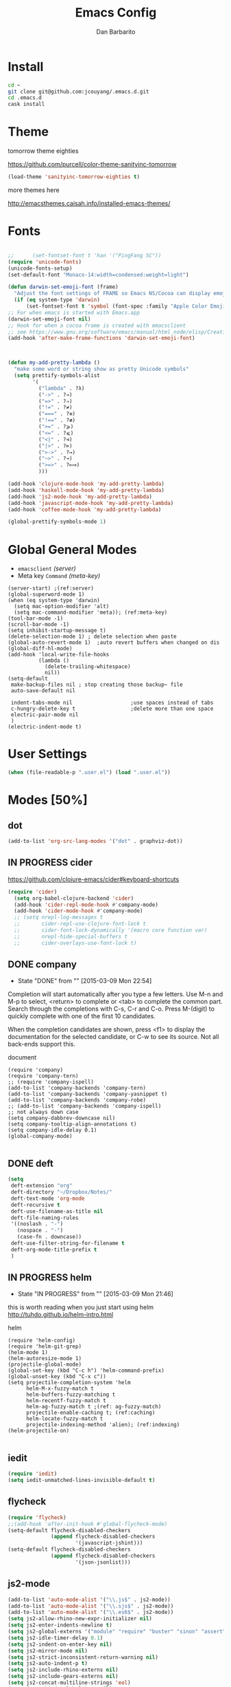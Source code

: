 #+TITLE: Emacs Config
#+AUTHOR: Dan Barbarito

* Install
#+BEGIN_SRC sh
  cd ~
  git clone git@github.com:jcouyang/.emacs.d.git
  cd .emacs.d
  cask install
#+END_SRC

* Theme

tomorrow theme eighties

[[https://github.com/purcell/color-theme-sanityinc-tomorrow]]

#+BEGIN_SRC emacs-lisp
  (load-theme 'sanityinc-tomorrow-eighties t)
#+END_SRC

more themes here

[[http://emacsthemes.caisah.info/installed-emacs-themes/]]
* Fonts

#+BEGIN_SRC emacs-lisp

  ;;      (set-fontset-font t 'han '("PingFang SC"))
  (require 'unicode-fonts)
  (unicode-fonts-setup)
  (set-default-font "Monaco-14:width=condensed:weight=light")

  (defun darwin-set-emoji-font (frame)
    "Adjust the font settings of FRAME so Emacs NS/Cocoa can display emoji properly."
    (if (eq system-type 'darwin)
        (set-fontset-font t 'symbol (font-spec :family "Apple Color Emoji") frame 'prepend)))
  ;; For when emacs is started with Emacs.app
  (darwin-set-emoji-font nil)
  ;; Hook for when a cocoa frame is created with emacsclient
  ;; see https://www.gnu.org/software/emacs/manual/html_node/elisp/Creating-Frames.html
  (add-hook 'after-make-frame-functions 'darwin-set-emoji-font)



  (defun my-add-pretty-lambda ()
    "make some word or string show as pretty Unicode symbols"
    (setq prettify-symbols-alist
          '(
            ("lambda" . ?λ)
            ("->" . ?→)
            ("=>" . ?⇒)
            ("!=" . ?≠)
            ("===" . ?≡)
            ("!==" . ?≢)
            (">=" . ?⩾)
            ("<=" . ?⩽)
            ("<|" . ?⊲)
            ("|>" . ?⊳)
            (">->" . ?↣)
            ("~>" . ?↝)
            (">=>" . ?⟾)
            )))

  (add-hook 'clojure-mode-hook 'my-add-pretty-lambda)
  (add-hook 'haskell-mode-hook 'my-add-pretty-lambda)
  (add-hook 'js2-mode-hook 'my-add-pretty-lambda)
  (add-hook 'javascript-mode-hook 'my-add-pretty-lambda)
  (add-hook 'coffee-mode-hook 'my-add-pretty-lambda)

  (global-prettify-symbols-mode 1)
#+END_SRC


* Global General Modes
- =emacsclient=  [[(server)]]
- Meta key =Command= [[(meta-key)]]
#+BEGIN_SRC emacs-lisp -n -r
  (server-start) ;(ref:server)
  (global-superword-mode 1)
  (when (eq system-type 'darwin)
    (setq mac-option-modifier 'alt)
    (setq mac-command-modifier 'meta)); (ref:meta-key)
  (tool-bar-mode -1)
  (scroll-bar-mode -1)
  (setq inhibit-startup-message t)
  (delete-selection-mode 1) ; delete selection when paste
  (global-auto-revert-mode 1)  ;auto revert buffers when changed on dis
  (global-diff-hl-mode)
  (add-hook 'local-write-file-hooks
            (lambda ()
              (delete-trailing-whitespace)
              nil))
  (setq-default
   make-backup-files nil ; stop creating those backup~ file
   auto-save-default nil

   indent-tabs-mode nil                   ;use spaces instead of tabs
   c-hungry-delete-key t                  ;delete more than one space
   electric-pair-mode nil
   )
  (electric-indent-mode t)
#+END_SRC

* User Settings

#+BEGIN_SRC emacs-lisp
  (when (file-readable-p ".user.el") (load ".user.el"))
#+END_SRC

* Modes [50%]
** dot
#+BEGIN_SRC emacs-lisp
  (add-to-list 'org-src-lang-modes '("dot" . graphviz-dot))
#+END_SRC

** IN PROGRESS cider

[[https://github.com/clojure-emacs/cider#keyboard-shortcuts]]

#+BEGIN_SRC emacs-lisp
(require 'cider)
  (setq org-babel-clojure-backend 'cider)
  (add-hook 'cider-repl-mode-hook #'company-mode)
  (add-hook 'cider-mode-hook #'company-mode)
  ;; (setq nrepl-log-messages t
  ;;       cider-repl-use-clojure-font-lock t
  ;;       cider-font-lock-dynamically '(macro core function var)
  ;;       nrepl-hide-special-buffers t
  ;;       cider-overlays-use-font-lock t)
#+END_SRC

** DONE company
- State "DONE"       from ""           [2015-03-09 Mon 22:54]

Completion will start automatically after you type a few letters. Use M-n and M-p to select, <return> to complete or <tab> to complete the common part. Search through the completions with C-s, C-r and C-o. Press M-(digit) to quickly complete with one of the first 10 candidates.

When the completion candidates are shown, press <f1> to display the documentation for the selected candidate, or C-w to see its source. Not all back-ends support this.

document

#+BEGIN_SRC emacs-lisp -n -r
  (require 'company)
  (require 'company-tern)
  ;; (require 'company-ispell)
  (add-to-list 'company-backends 'company-tern)
  (add-to-list 'company-backends 'company-yasnippet t)
  (add-to-list 'company-backends 'company-robe)
  ;; (add-to-list 'company-backends 'company-ispell)
  ;; not always down case
  (setq company-dabbrev-downcase nil)
  (setq company-tooltip-align-annotations t)
  (setq company-idle-delay 0.1)
  (global-company-mode)

#+END_SRC

#+RESULTS:
: t

** DONE deft
#+BEGIN_SRC emacs-lisp
  (setq
   deft-extension "org"
   deft-directory "~/Dropbox/Notes/"
   deft-text-mode 'org-mode
   deft-recursive t
   deft-use-filename-as-title nil
   deft-file-naming-rules
   '((noslash . "-")
     (nospace . "-")
     (case-fn . downcase))
   deft-use-filter-string-for-filename t
   deft-org-mode-title-prefix t
   )
#+END_SRC

#+RESULTS:
: t

** IN PROGRESS helm
- State "IN PROGRESS" from ""           [2015-03-09 Mon 21:46]
this is worth reading when you just start using helm [[http://tuhdo.github.io/helm-intro.html]]

helm
#+BEGIN_SRC emacs-lisp -n -r
  (require 'helm-config)
  (require 'helm-git-grep)
  (helm-mode 1)
  (helm-autoresize-mode 1)
  (projectile-global-mode)
  (global-set-key (kbd "C-c h") 'helm-command-prefix)
  (global-unset-key (kbd "C-x c"))
  (setq projectile-completion-system 'helm
        helm-M-x-fuzzy-match t
        helm-buffers-fuzzy-matching t
        helm-recentf-fuzzy-match t
        helm-ag-fuzzy-match t ;(ref: ag-fuzzy-match)
        projectile-enable-caching t; (ref:caching)
        helm-locate-fuzzy-match t
        projectile-indexing-method 'alien); (ref:indexing)
  (helm-projectile-on)

#+END_SRC

** iedit
#+BEGIN_SRC emacs-lisp
  (require 'iedit)
  (setq iedit-unmatched-lines-invisible-default t)
#+END_SRC

** flycheck
#+BEGIN_SRC emacs-lisp
  (require 'flycheck)
  ;;(add-hook 'after-init-hook #'global-flycheck-mode)
  (setq-default flycheck-disabled-checkers
                (append flycheck-disabled-checkers
                        '(javascript-jshint)))
  (setq-default flycheck-disabled-checkers
                (append flycheck-disabled-checkers
                        '(json-jsonlist)))
#+END_SRC

** js2-mode

#+BEGIN_SRC emacs-lisp
  (add-to-list 'auto-mode-alist '("\\.js$" . js2-mode))
  (add-to-list 'auto-mode-alist '("\\.sjs$" . js2-mode))
  (add-to-list 'auto-mode-alist '("\\.es6$" . js2-mode))
  (setq js2-allow-rhino-new-expr-initializer nil)
  (setq js2-enter-indents-newline t)
  (setq js2-global-externs '("module" "require" "buster" "sinon" "assert" "refute" "setTimeout" "clearTimeout" "setInterval" "clearInterval" "location" "__dirname" "console" "JSON"))
  (setq js2-idle-timer-delay 0.1)
  (setq js2-indent-on-enter-key nil)
  (setq js2-mirror-mode nil)
  (setq js2-strict-inconsistent-return-warning nil)
  (setq js2-auto-indent-p t)
  (setq js2-include-rhino-externs nil)
  (setq js2-include-gears-externs nil)
  (setq js2-concat-multiline-strings 'eol)
  (setq js2-rebind-eol-bol-keys nil)
  (setq js2-mode-show-parse-errors t)
  (setq js2-mode-show-strict-warnings nil)
#+END_SRC

Got most of that from [[https://github.com/magnars/.emacs.d/blob/master/setup-js2-mode.el][Magnars' .emacs.d]].

** ruby-mode
#+BEGIN_SRC emacs-lisp
(add-hook 'ruby-mode-hook 'robe-mode)
;(setq rbenv-installation-dir "/usr/local/bin/")
;(defadvice inf-ruby-console-auto (before activate-rbenv-for-robe activate)
;  (rbenv-use-corresponding))
#+END_SRC

#+RESULTS:
: inf-ruby-console-auto

** json-mode

#+BEGIN_SRC emacs-lisp
  (add-to-list 'auto-mode-alist '("\\.json\\'" . json-mode))
  (add-to-list 'auto-mode-alist '("\\.jsx\\'" . web-mode))
  (add-to-list 'auto-mode-alist '("\\.tag\\'" . web-mode))
#+END_SRC

=json-mode= adds a bit better syntax highlighting for =.json= files.

** Nyancati

#+BEGIN_SRC emacs-lisp
  (nyan-mode t)
#+END_SRC

** latex
#+BEGIN_SRC emacs-lisp
  (setq tex-compile-commands '(("xelatex %r")))
  (setq tex-command "xelatex")
  (setq-default TeX-engine 'xelatex)

  (setq org-latex-pdf-process
        '("xelatex -interaction nonstopmode -output-directory %o %f"
          "xelatex -interaction nonstopmode -output-directory %o %f"
          "xelatex -interaction nonstopmode -output-directory %o %f"))

  (setq locate-command "mdfind")
  (setenv "PATH" (concat (getenv "PATH") ":/usr/local/share/npm/bin:/usr/local/bin:/usr/texbin"))
  (setq exec-path (append exec-path '("/usr/local/bin" "~/.rbenv/shims" "/usr/texbin")))
#+END_SRC

#+RESULTS:
| /usr/bin | /bin | /usr/sbin | /sbin | /usr/local/Cellar/emacs/24.5/libexec/emacs/24.5/x86_64-apple-darwin14.3.0 | /usr/local/bin | /usr/texbin | /usr/local/bin | ~/.rbenv/shims | /usr/texbin |

** on-screen
翻页的事后加一条小黑线，不然找不到翻哪了
#+BEGIN_SRC emacs-lisp
  (on-screen-global-mode 1)
  (setq on-screen-highlight-method 'narrow-line)
#+END_SRC

** key chord
#+BEGIN_SRC emacs-lisp
  (key-chord-mode 1)
  (setq key-chord-two-keys-delay 0.03)
#+END_SRC

** TODO org

*** latex
#+BEGIN_SRC emacs-lisp
  (require 'ox-latex)
  (add-to-list 'org-latex-classes
               '("tufte" "\\documentclass[11pt,twoside,openright]{tufte-book}"
                 ("\\chapter{%s}" . "\\chapter*{%s}")
                 ("\\section{%s}" . "\\section*{%s}")
                 ("\\subsection{%s}" . "\\subsection*{%s}")
                 ("\\subsubsection{%s}" . "\\subsubsection*{%s}")))
#+END_SRC

*** TODO Default Settings
=org-agenda-files= 
[[(include-all)]]

#+BEGIN_SRC emacs-lisp -n -r
  (setq org-directory "~/Dropbox/org")
  (let ((todo "~/Dropbox/org/todo.org"))
    (when (file-readable-p todo)
      (setq org-agenda-files (file-expand-wildcards "~/Dropbox/**/*.org")) (ref:include-all)
      (setq initial-buffer-choice (lambda ()
                                    (org-agenda nil "n")
                                    (delete-other-windows)
                                    (current-buffer)
                                    ))
      ))
  (setq org-default-notes-file "~/Dropbox/org/refile.org")
  (setq org-mobile-inbox-for-pull "~/Dropbox/org/flagged.org")
  (setq org-mobile-directory "~/Dropbox/org/mobile")

  (add-to-list 'auto-mode-alist '("\\.org\\'" . org-mode))

  (setq org-startup-folded 'nofold)
  (setq org-startup-indented t)
  (setq org-startup-with-inline-images t)
  (setq org-startup-truncated t)
  (setq org-refile-targets '((org-agenda-files :maxlevel . 5)))
  (setq org-src-fontify-natively t)
  (setq org-src-tab-acts-natively t)
  (setq org-confirm-babel-evaluate nil)
  (setq org-use-speed-commands t)
  (setq org-default-notes-file (concat org-directory "/todo.org"))
#+END_SRC

*** structure template
#+BEGIN_SRC emacs-lisp
  (add-to-list 'org-structure-template-alist '("E" "#+BEGIN_SRC emacs-lisp\n?\n#+END_SRC\n"))
  (add-to-list 'org-structure-template-alist '("S" "#+BEGIN_SRC shell-script\n?\n#+END_SRC\n"))
  (add-to-list 'org-structure-template-alist '("J" "#+BEGIN_SRC js\n?\n#+END_SRC\n"))
  (add-to-list 'org-structure-template-alist '("jm" "#+BEGIN_SRC js :session mozilla\n?\n#+END_SRC\n"))
  (add-to-list 'org-structure-template-alist '("C" "#+BEGIN_SRC clojure\n?\n#+END_SRC\n"))
  (add-to-list 'org-structure-template-alist '("d" "#+BEGIN_SRC ditaa :file ? :exports results\n?#+END_SRC\n"))
#+END_SRC

*** Clocking
#+BEGIN_SRC emacs-lisp
  (setq org-clock-persist 'history)
  (org-clock-persistence-insinuate)
#+END_SRC

#+RESULTS:
| org-clock-save | ensime-kill-emacs-hook-function | recentf-save-list | pcache-kill-emacs-hook | ido-kill-emacs-hook | flycheck-global-teardown | bookmark-exit-hook-internal | company-clang-set-prefix | server-force-stop | org-babel-remove-temporary-directory |

*** DONE Capture
#+BEGIN_SRC emacs-lisp
  ;;  (require 'org-trello)
  (setq org-default-notes-file (concat org-directory "/todo.org"))
  ;; (custom-set-variables '(org-trello-files `(,org-default-notes-file)))

  (setq org-capture-templates
        '(
          ("t" "Todo" entry (file org-default-notes-file) "* TODO %?\n  %u\n  %a")
          ("s" "Simple Task" entry (file org-default-notes-file) "* TODO %?\n  %U\n")
          ))
  (setq org-todo-keywords
        '((sequence
           "TODO(t)"
           "IN PROGRESS(p!)"
           "HOLD(h!)"
           "WAITING(w)"
           "SOMEDAY(s)"
           "|"
           "DONE(d!)"
           "CANCELLED(c)"
           )))
  (setq org-todo-keyword-faces
        '(
          ("IN PROGRESS" . 'warning)
          ("DOING" . 'warning)
          ("HOLD" . 'font-lock-keyword-face)
          ("WAITING" . 'font-lock-builtin-face)
          ("SOMEDAY" . 'font-lock-doc-face)
          ))
  (setq org-log-into-drawer t)
#+END_SRC

*** DONE Publish
#+BEGIN_SRC emacs-lisp
  (setq org-html-validation-link nil)
  (setq org-publish-project-alist
        '(("fpjs-static"
           :base-directory "~/Documents/Books/functional-javascript/images"
           :base-extension "png\\|jpg\\|jpeg\\|gif"
           :publishing-directory "~/Dropbox/functional-javascript/manuscript/images"
           :recursive t
           :publishing-function org-publish-attachment)
          ("fpjs-md"
           :base-directory "~/Documents/Books/functional-javascript"
           :base-extension "org"
           :publishing-directory "~/Dropbox/functional-javascript/manuscript"
           :sub-superscript ""
           :recursive t
           :publishing-function org-leanpub-publish-to-leanpub
           :html-extension "md"
           :body-only t)
          ("fpjs" :components ("fpjs-static" "fpjs-md"))))
#+END_SRC

*** org-deck
#+BEGIN_SRC emacs-lisp
(setq org-deck-base-url "https://blog.oyanglul.us/deck.js")
(setq org-deck-theme "web-2.0.css")
(setq org-deck-transition "horizontal-slide.css")
(setq org-deck-postamble "<p>%t - %a</p>")
#+END_SRC

#+RESULTS:
: <p>%t - %a</p>

*** TODO Agenda
#+BEGIN_SRC emacs-lisp
  ;; create the file for the agendas if it doesn't exist
  (appt-activate 1)              ; activate appt (appointment notification)

  (org-agenda-to-appt)           ; add appointments on startup

  ;; add new appointments when saving the org buffer, use 'refresh argument to do it properly
  (defun my-org-agenda-to-appt-refresh () (org-agenda-to-appt 'refresh))
  (defun my-org-mode-hook ()
    (add-hook 'after-save-hook 'my-org-agenda-to-appt-refresh nil 'make-it-local))
  (add-hook 'org-mode-hook 'my-org-mode-hook)
  (add-hook 'org-mode-hook (lambda ()
                             (visual-line-mode 1)))
  (require 'notifications)
  (defun my-appt-disp-window-function (min-to-app new-time msg)
    (notifications-notify :title (format "Appointment in %s min" min-to-app) :body msg))
  (setq appt-disp-window-function 'my-appt-disp-window-function)
  (setq appt-delete-window-function (lambda (&rest args)))

  ;; add state to the sorting strategy of todo
  (setcdr (assq 'todo org-agenda-sorting-strategy) '(todo-state-up priority-down category-keep))
#+END_SRC

*** babel
#+BEGIN_SRC emacs-lisp
  (org-babel-do-load-languages
   'org-babel-load-languages
   '((js . t)
     (clojure . t)
     ))
#+END_SRC

*** pandoc
#+BEGIN_SRC emacs-lisp
  (setq org-pandoc-options-for-revealjs '(
                                          (self-contained . t)
(variable . "theme=solarized")
(section-divs . t)
                                          (standalone . nil)))
#+END_SRC

#+RESULTS:
: ((self-contained . t) (variable . theme=solarized) (section-divs . t) (standalone))

** pallet

#+BEGIN_SRC emacs-lisp
  (require 'pallet)
  (pallet-mode t)
#+END_SRC

** smartparens
#+BEGIN_SRC emacs-lisp
  (require 'smartparens-config)
  (smartparens-global-mode t)

  (show-smartparens-global-mode t)

  (add-hook 'clojure-mode-hook 'turn-on-smartparens-strict-mode)
  (add-hook 'prog-mode-hook 'turn-on-smartparens-strict-mode)
  (add-hook 'markdown-mode-hook 'turn-on-smartparens-strict-mode)
#+END_SRC

#+RESULTS:
| turn-on-smartparens-strict-mode |


** sequential-command
#+BEGIN_SRC emacs-lisp
  (require 'sequential-command)
  (define-sequential-command seq-home
    back-to-indentation beginning-of-line seq-return)
  (define-sequential-command seq-end
    end-of-line end-of-buffer seq-return)
  (global-set-key "\C-a" 'seq-home)
    (global-set-key "\C-e" 'seq-end)
  (define-sequential-command seq-company-tab company-complete-common company-complete-selection)

  (define-key company-active-map (kbd "TAB") 'seq-company-tab)
  (define-key company-active-map [tab] 'seq-company-tab)
#+END_SRC

#+RESULTS:
: seq-company-tab

** scala-mode
#+BEGIN_SRC emacs-lisp
(require 'ensime)
  (add-to-list 'auto-mode-alist '("\\.sc$" . scala-mode))
  (add-to-list 'auto-mode-alist '("\\.scala$" . scala-mode))
  (add-hook 'scala-mode-hook 'ensime-mode)
#+END_SRC
** TODO tern
A JavaScript code analyzer

definition, find type of, rename variable


Needs the =tern= binary to be present, which can be installed with =npm=:

#+BEGIN_SRC shell-script
  sudo npm install -g tern
#+END_SRC

这里完了要改 tern.el 的一行代码, 傻逼的居然用相对路径
#+BEGIN_SRC lisp
  (bin-file (expand-file-name "../bin/tern" (file-name-directory (file-truename script-file)))))
#+END_SRC

#+BEGIN_EXAMPLE
M-.
    Jump to the definition of the thing under the cursor.
M-,
    Brings you back to last place you were when you pressed M-..
C-c C-r
    Rename the variable under the cursor.
C-c C-c
    Find the type of the thing under the cursor.
C-c C-d
    Find docs of the thing under the cursor. Press again to open the associated URL (if any).
#+END_EXAMPLE
#+BEGIN_SRC emacs-lisp
  (add-hook 'js-mode-hook (lambda () (tern-mode t)))
  (add-hook 'js2-mode-hook (lambda () (tern-mode t)))
  (add-hook 'web-mode-hook (lambda () (tern-mode t)))
#+END_SRC

See the [[http://ternjs.net/][project homepage]] for more info.


** textmate
#+BEGIN_SRC emacs-lisp
    (require 'textmate)
    (textmate-mode)
    (bind-keys
     :map *textmate-mode-map*
     ("M-}" . textmate-shift-right)
     ("M-{" . textmate-shift-left)
     ("M-/" . comment-or-uncomment-region-or-line)
     ("M-l" . textmate-select-line)
     )

#+END_SRC

#+RESULTS:
: textmate-select-line

** Prompt Behavior

#+BEGIN_SRC emacs-lisp -n -r
  (defalias 'yes-or-no-p 'y-or-n-p)
  (setq kill-buffer-query-functions
        (remq 'process-kill-buffer-query-function
              kill-buffer-query-functions))
#+END_SRC

In [[(y-or-n)][line (y-or-n)]] all "yes" or "no" questions are aliased to "y" or "n". We don't really want to type a full word to answer a question from Emacs

Also Emacs should be able to kill processes without asking ([[(process-query)][line (process-query)]]). Got that snippet from: [[http://www.masteringemacs.org/articles/2010/11/14/disabling-prompts-emacs/]]

** [[http://web-mode.org/][web-mode]]
#+BEGIN_SRC emacs-lisp
  (require 'editorconfig)
  (editorconfig-mode 1)
  (add-to-list 'auto-mode-alist '("\\.jsx\\'" . web-mode))
  (add-to-list 'auto-mode-alist '("\\.html?\\'" . web-mode))
#+END_SRC

** yasnippet
#+BEGIN_SRC emacs-lisp
  (yas-global-mode 1)
#+END_SRC

** ditaa
#+BEGIN_SRC emacs-lisp
  (setq org-ditaa-jar-path "/usr/local/Cellar/ditaa/0.9/libexec/ditaa0_9.jar")
#+END_SRC
* Key Bindings
- State "IN PROGRESS" from ""           [2015-03-09 Mon 21:46]


** smartparens
#+BEGIN_SRC emacs-lisp
  (bind-keys
   :map smartparens-mode-map
   ("C-M-f" . sp-forward-sexp)
   ("C-M-b" . sp-backward-sexp)
   ("C-S-i" . sp-down-sexp)
   ("C-S-o" . sp-up-sexp)
   ("M-A-i" . sp-backward-down-sexp)
   ("M-A-o" . sp-backward-up-sexp)
   ("C-M-a" . sp-beginning-of-sexp)
   ("C-M-e" . sp-end-of-sexp)
   ("C-M-n" . sp-next-sexp)
   ("C-M-p" . sp-previous-sexp)
   ("C-M-d" . sp-kill-sexp)
   ("C-M-<backspace>" . sp-backward-kill-sexp)
   ("C-M-k" . sp-kill-hybrid-sexp)
   ("C-M-w" . sp-copy-sexp)
   ("C-M-[" . sp-backward-unwrap-sexp)
   ("C-M-]" . sp-unwrap-sexp)
   ("C-<right>" . sp-forward-slurp-sexp)
   ("C-<left>" . sp-forward-barf-sexp)
   ("C-M-<left>" . sp-backward-slurp-sexp)
   ("C-M-<right>" . sp-backward-barf-sexp))
#+END_SRC

** helm
#+BEGIN_SRC emacs-lisp
  (bind-keys
   ("C-c h o" . helm-occur)
   ("C-c h x" . helm-register)
   ("M-x" . helm-M-x)
   ("C-x b" . helm-mini)
   ("M-y" . helm-show-kill-ring))
  (bind-keys
   :map helm-map
   ("<tab>" . helm-execute-persistent-action) ; rebind tab to run persistent action
   ("C-i" . helm-execute-persistent-action) ; make TAB works in terminal
   ("C-c c-z" . helm-select-action) ; list actions using C-z
   )
#+END_SRC

#+RESULTS:
: helm-select-action

** multiple cursor
#+BEGIN_SRC emacs-lisp
  (bind-keys
   ("C-<" . mc/mark-previous-like-this)
   ("C->" . mc/mark-next-like-this)
   ("C-*" . mc/mark-all-like-this))
#+END_SRC

#+RESULTS:
: mc/mark-all-like-this

** general
#+BEGIN_SRC emacs-lisp 
  (bind-keys
   ("M-c" . kill-ring-save)
   ("C-8" . er/expand-region)
   ("M-8" . er/contract-region)
   ("C-x r" . vr/query-replace)
   ("M--" . text-scale-decrease)
   ("M-=" . text-scale-increase)
   ("C-c i" . (lambda () (interactive) (indent-region (point-min) (point-max))))
   ("M-<backspace>" . kill-whole-line)
   ("C-c r" . revert-buffer)
   ("C-3" . back-button-global-backward)
   ("C-4" . back-button-global-forward)
   ("C-c SPC" . ace-jump-mode)
   ("C-c h d" . howdoi-query-insert-code-snippet-at-point)
   ("M-k" . delete-other-windows)
   ("<f7>" . toggle-window-split)
   ("C-c c" . deft)
   ("C-x t" . org-capture)
   ("C-c a" (lambda () (interactive) (org-agenda nil "n"))))
#+END_SRC  

#+RESULTS:
| lambda | nil | (interactive) | (org-agenda nil n) |

** keychord
#+BEGIN_SRC emacs-lisp
  (key-chord-define-global "vr" 'vr/replace)
  (key-chord-define-global "ln" 'linum-mode)
#+END_SRC

#+RESULTS:
: org-capture
